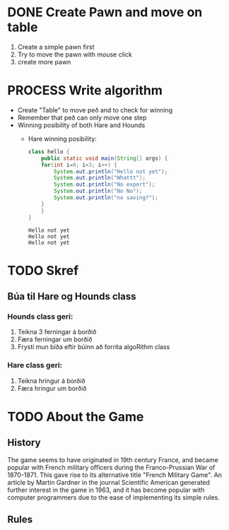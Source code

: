 #+STARTUP: overview

* COMMENT Have to execute this code before use org-babel
  - to execute move cursor to the BEGIN line and do this: "Ctrl+c Ctrl+c"
==================================================================================
===================== How to coding java inside org with babel ===================
================================= START ==========================================

#+BEGIN_SRC emacs-lisp :result nil
  ;; This code below enable add and run java-code inside of org
  (org-babel-do-load-languages
    'org-babel-load-languages
       '((java . t)
	  ;;(python . t)
	 )
  )
  ;; stop emacs asking for confirmation, for this buffer only
  (setq-local org-confirm-babel-evaluate nil)
  (setq-local org-startup-indented t)
  (setq-local org-src-preserve-indentation nil)
  (setq-local org-edit-src-content-indentation 0)

#+END_SRC

#+RESULTS:
: 0

=================================== END ==========================================





* DONE COMMENT Create Table
** DONE Draw board
   Sketching in notability:
   - Play board
   - Winning posibility for both hounds and hare
** DONE Draw with javafx
   - The board
     
* DONE Create Pawn and move on table
  1. Create a simple pawn first
  2. Try to move the pawn with mouse click
  3. create more pawn

* PROCESS Write algorithm
  - Create "Table" to move peð and to check for winning
  - Remember that peð can only move one step
  - Winning posibility of both Hare and Hounds
    + Hare winning posibility:
      #+BEGIN_SRC java :classname hello :results output
	class hello {
	    public static void main(String[] args) {
		for(int i=0; i<3; i++) {
		    System.out.println("Hello not yet");
		    System.out.println("Whattt");
		    System.out.println("No export");
		    System.out.println("No No");
		    System.out.println("no saving?");
		}
	    }
	}
      #+END_SRC

      #+RESULTS:
      : Hello not yet
      : Hello not yet
      : Hello not yet

      
* TODO Skref
** Búa til Hare og Hounds class
*** Hounds class geri:
    1. Teikna 3 ferningar á borðið
    2. Færa ferningar um borðið
    3. Frysti mun bíða eftir búinn að forrita algoRithm class
*** Hare class geri:
    1. Teikna hringur á borðið
    2. Færa hringur um borðið
       
* TODO About the Game
** History
   The game seems to have originated in 19th century France, and became popular with French military officers during the Franco-Prussian War of 1870-1871. This gave rise to its alternative title "French Military Game". An article by Martin Gardner in the journal Scientific American generated further interest in the game in 1963, and it has become popular with computer programmers due to the ease of implementing its simple rules.
** Rules
   
